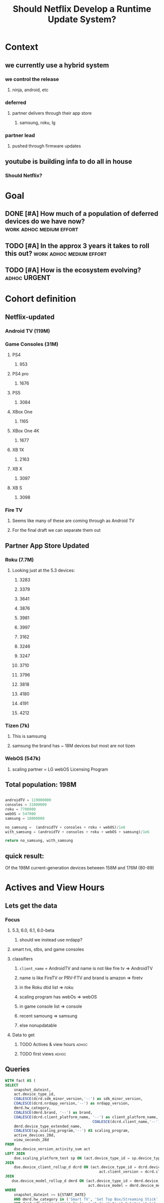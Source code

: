 #+title: Should Netflix Develop a Runtime Update System?
#+PROPERTY: header-args: :tangle t
#+PROPERTY: :auto-tangle: t


* Context
** we currently use a hybrid system
*** we control the release
**** ninja, android, etc
*** deferred
**** partner delivers through their app store
***** samsung, roku, lg
*** partner lead
**** pushed through firmware updates
** youtube is building infa to do all in house
*** *Should Netflix?*


* Goal
** DONE [#A] How much of a population of deferred devices do we have now? :work:adhoc:medium:effort:
CLOSED: [2023-01-11 Wed 22:27]
** TODO [#A] In the approx 3 years it takes to roll this out? :work:adhoc:medium:effort:
** TODO [#A] How is the ecosystem evolving? :adhoc:URGENT:


* Cohort definition
** Netflix-updated
*** Android TV (119M)
*** Game Consoles (31M)
**** PS4
***** 953
**** PS4 pro
***** 1676
**** PS5
***** 3084
**** XBox One
***** 1165
**** XBox One 4K
***** 1677
**** XB 1X
***** 2163
**** XB X
***** 3097
**** XB S
***** 3098

*** Fire TV
**** Seems like many of these are coming through as Android TV
**** For the final draft we can separate them out
** Partner App Store Updated
*** Roku (7.7M)
**** Looking just at the 5.3 devices:
***** 3283
***** 3379
***** 3641
***** 3876
***** 3981
***** 3997
***** 3162
***** 3246
***** 3247
***** 3710
***** 3796
***** 3818
***** 4180
***** 4191
***** 4212
*** Tizen (7k)
**** This is samsumg
**** samsung the brand has ~ 18M devices but most are not tizen
*** WebOS (547k)
**** scaling partner = LG webOS Licensing Program

** Total population: 198M

#+begin_src python

androidTV = 119000000
consoles = 31000000
roku = 7700000
webOS = 547000
samsung = 18000000

no_samsung =  (androidTV + consoles + roku + webOS)/1e6
with_samsung = (androidTV + consoles + roku + webOS + samsung)/1e6

return no_samsung, with_samsung
#+end_src

#+RESULTS:
| 158.247 | 176.247 |

** quick result:
 Of the 198M current-generation devices between 158M and 176M (80-89)
* Actives and View Hours
** Lets get the data
*** Focus
**** 5.3, 6.0, 6.1, 6.0-beta
***** should we instead use nrdapp?
**** smart tvs, stbs, and game consoles
**** classifiers
***** =client_name= = AndroidTV and name is not like fire tv => AndroidTV
***** name is like FireTV or PRV-FTV and brand is amazon => firetv
***** in the Roku dtid list => roku
***** scaling program has webOs => webOS
***** in game console list => console
***** recent samoung => samsung
***** else nonupdatable
**** Data to get
***** TODO Actives & view hours :adhoc:
***** TODO first views :adhoc:

** Queries
#+begin_src sql :tangle ~/allprojects/adhoc/update_strategy/activity.sql
WITH fact AS (
SELECT
    snapshot_dateint,
    act.device_type_id,
    COALESCE(dcrd.sdk_minor_version,'--') as sdk_minor_version,
    COALESCE(dcrd.nrdapp_version,'--') as nrdapp_version,
    dmrd.hw_category,
    COALESCE(dmrd.brand, '--') as brand,
    COALESCE(dcrd.client_platform_name, '--') as client_platform_name,
                                        COALESCE(dcrd.client_name,'--') as client_name,
    dmrd.device_type_extended_name,
    COALESCE(sp.scaling_program,'--') AS scaling_program,
    active_devices_28d,
    view_seconds_28d
FROM
    dse.device_version_activity_sum act
LEFT JOIN
    dse.scaling_platform_test sp ON (act.device_type_id = sp.device_type_id)
JOIN
    dse.device_client_rollup_d dcrd ON (act.device_type_id = dcrd.device_type_id AND
                                           act.client_version = dcrd.client_version)
JOIN
   dse.device_model_rollup_d dmrd ON (act.device_type_id = dmrd.device_type_id AND
                                      act.device_model = dmrd.device_model)
WHERE
    snapshot_dateint >= ${START_DATE}
    AND dmrd.hw_category in ('Smart TV', 'Set Top Box/Streaming Stick', 'Game Console')
    AND dcrd.sdk_minor_version in ('--','5.3','6.0','6.0-beta','6.1')
    and dcrd.client_platform_name = 'NRDP'
),

with_cohort AS (
SELECT
    CASE WHEN brand = 'Amazon' and (lower(device_type_extended_name) like '%firetv%' OR
        lower(device_type_extended_name) like '%fire tv%' OR
        lower(device_type_extended_name) like '%prv-ftv%' ) THEN 'Amazon Fire TV'
        WHEN client_name = 'Android TV' THEN 'Android TV'
        WHEN device_type_id IN (3283,3379,3641,3876,3981,3997,3162,3246,3247,3710,3796,3818,4180,4191,4212) THEN 'Roku'
        WHEN scaling_program =  'LG webOS Licensing Program' THEN 'webOS'
        WHEN device_type_id IN (953, 1676, 3084, 1165, 1677, 2163, 3097,  3098) THEN 'Game Console'
        WHEN lower(brand) = 'samsung' and lower(scaling_program) <> 'tizen tv' THEN 'Samsung - not Tizen'
        WHEN lower(scaling_program) = 'tizen tv' THEN 'Tizen'
        ELSE 'Non-Updating' END as cohort,
    snapshot_dateint,
    sdk_minor_version,
    hw_category,
    nrdapp_version,
    active_devices_28d,
    view_seconds_28d
FROM
    fact
WHERE
    snapshot_dateint >= ${START_DATE}
    AND active_devices_28d > 0
    AND view_seconds_28d > 0
)

SELECT
    cohort,
    CASE WHEN cohort in ('Amazon Fire TV','Android TV', 'Game Console') THEN 'Netflix Updated'
         WHEN cohort in ('Roku', 'Tizen', 'webOS','Samsung - not Tizen') THEN 'Partner Store'
         WHEN cohort = 'Non-Updating' THEN 'Non-Updating' ELSE 'Unknown' END as cohort_type,
    snapshot_dateint,
    hw_category,
    SUM(active_devices_28d) as active_devices_28d,
    SUM(view_seconds_28d) as view_seconds_28d,
  snapshot_dateint
FROM
    with_cohort
GROUP BY
  1,2, 3, 4, 7
ORDER BY
    1,2
#+end_src
 Results:

| cohort_type     | active_devices_28d | view_seconds_28d | frac_actives | frac_view_secs |
|-----------------+--------------------+------------------+--------------+----------------|
| Netflix Updated |              137.2 |          2882.71 |        68.63 |          63.59 |
| Non-Updating    |              35.94 |           958.13 |        17.98 |          21.14 |
| Partner Store   |              26.77 |           692.43 |        13.39 |          15.27 |
|-----------------+--------------------+------------------+--------------+----------------|
If we include Samsung as part of the Tizen upgrades, non-Updating devices make up only 18% of the 5.3+ non-MVPD device population. In terms of the overall Netflix ecosystem, 35M devices makes up 3% of Netflix actives and 7.4% of NRDP devices.

* Taking a look at device first views
Device first views are a window into the activation of new devices. Overall trends is a comparison of adoption and retirement, while first views shows strict adoption. Looking at long term trends can help us understand the preference jkof certain device form factors or implementations over time (moving to streaming sticks or the rise of MVPDs for example), but first views shows what kind of devices are customers are using now, which is important when considering choices for several years coming.
** =dse.device_first_view_sum=
*** Columns:
- Dims: device_type_id, device_model, client_version, region_date
- Metrics: first_views_cnt

** Query:
#+begin_src sql :tangle ~/allprojects/adhoc/update_strategy/first_views.sql
WITH fact AS (
SELECT
region_date,
        t1.device_type_id,
        t2.hw_category,
        t2.device_type_extended_name,
            t2.brand,
            t3.sdk_minor_version,
            t3.nrdapp_version,
            t3.client_platform_name,
            sp.scaling_program,
            t3.client_name,
            SUM(t1.first_views_cnt) as device_first_views
      FROM
        dse.device_first_view_sum t1 wV
    LEFT JOIN
         dse.device_model_rollup_d t2 on (t1.device_type_id = t2.device_type_id and t1.device_model = t2.device_model)
       LEFT JOIN
       dse.device_client_rollup_d t3 ON (t1.device_type_id = t3.device_type_id and t1.client_version = t3.client_version)
    LEFT JOIN
         dse.scaling_platform_test sp ON (t1.device_type_id = sp.device_type_id)
      WHERE
        region_date >= ${START_DATE}
        and t2.hw_category in ('Smart TV', 'Set Top Box/Streaming Stick', 'Game Console')
        and t3.sdk_minor_version in ('5.3', '6.0', '6.1', '6.0-beta', '--')
        and t3.client_platform_name  = 'NRDP'
        GROUP BY
        1, 2, 3, 4, 5, 6, 7, 8, 9,10
),

with_cohort AS (
sELECT
CASE WHEN brand = 'Amazon' and (lower(device_type_extended_name) like '%firetv%' OR
        lower(device_type_extended_name) like '%fire tv%' OR
        lower(device_type_extended_name) like '%prv-ftv%' ) THEN 'Amazon Fire TV'
        WHEN client_name = 'Android TV' THEN 'Android TV'
        WHEN device_type_id IN (3283,3379,3641,3876,3981,3997,3162,3246,3247,3710,3796,3818,4180,4191,4212) THEN 'Roku'
        WHEN scaling_program =  'LG webOS Licensing Program' THEN 'webOS'
        WHEN device_type_id IN (953, 1676, 3084, 1165, 1677, 2163, 3097,  3098) THEN 'Game Console'
        WHEN lower(brand) = 'samsung' and lower(scaling_program) <> 'tizen tv' THEN 'Samsung - not Tizen'
        WHEN lower(scaling_program) = 'tizen tv' THEN 'Tizen'
        ELSE 'Non-Updating' END as cohort,
region_date,
hw_category,
device_type_extended_name,
sdk_minor_version,
device_first_views
FROM fact)

SELECT
    CASE WHEN cohort in ('Amazon Fire TV','Android TV', 'Game Console') THEN 'Netflix Updated'
         WHEN cohort in ('Roku', 'Tizen', 'webOS','Samsung - not Tizen') THEN 'Partner Store'
         WHEN cohort = 'Non-Updating' THEN 'Non-Updating' ELSE 'Unknown' END as cohort_type,
cohort,
hw_category,
SUM(device_first_views) as device_first_views,
region_date
FROM
    with_cohort
GROUP BY
  1,2, 3,5
ORDER BY
    1,2
#+end_src
** Charting:
I'm giving plotly a whirl. I'm using the [[https://plotly.com/nodejs/getting-started/][noddata = ly.
    #+begin_src sh
npm install plotly
p
    #+end_src
